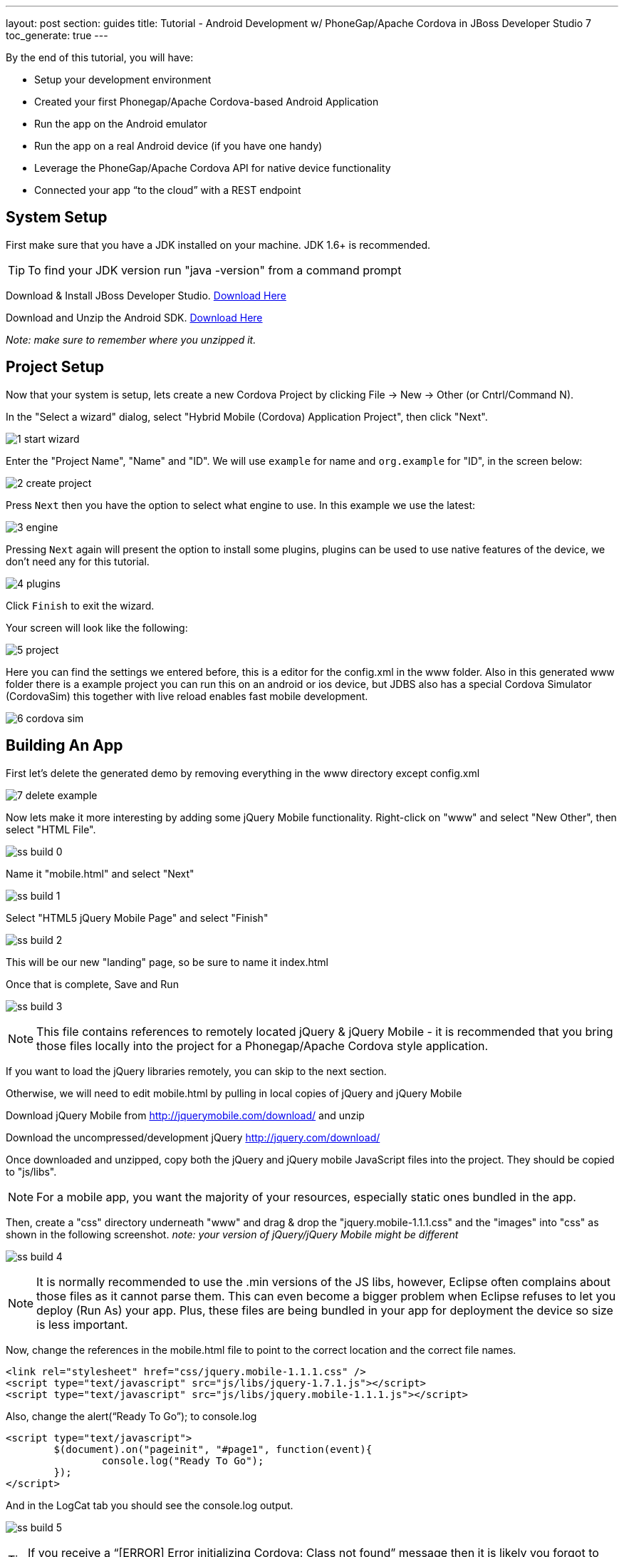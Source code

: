 ---
layout: post
section: guides
title: Tutorial - Android Development w/ PhoneGap/Apache Cordova in JBoss Developer Studio 7
toc_generate: true
---


By the end of this tutorial, you will have:

* Setup your development environment
* Created your first Phonegap/Apache Cordova-based Android Application
* Run the app on the Android emulator
* Run the app on a real Android device (if you have one handy)
* Leverage the PhoneGap/Apache Cordova API for native device functionality
* Connected your app “to the cloud” with a REST endpoint


== System Setup

First make sure that you have a JDK installed on your machine.  JDK 1.6+ is recommended.

TIP: To find your JDK version run "java -version" from a command prompt

Download & Install JBoss Developer Studio.  link:https://devstudio.jboss.com/earlyaccess/[Download Here]

Download and Unzip the Android SDK. link:http://developer.android.com/sdk/index.html[Download Here]

_Note: make sure to remember where you unzipped it._

== Project Setup

Now that your system is setup, lets create a new Cordova Project by clicking File -> New -> Other  (or Cntrl/Command N).

In the "Select a wizard" dialog, select "Hybrid Mobile (Cordova) Application Project", then click "Next".

image:img/1-start-wizard.png[]

Enter the "Project Name", "Name" and "ID".  We will use `example` for name and `org.example` for "ID", in the screen below:

image:img/2-create-project.png[]

Press `Next` then you have the option to select what engine to use. In this example we use the latest:

image:img/3-engine.png[]

Pressing `Next` again will present the option to install some plugins, plugins can be used to use native features of the device, we don't need any for this tutorial.

image:img/4-plugins.png[]

Click `Finish` to exit the wizard.

Your screen will look like the following:

image:img/5-project.png[]

Here you can find the settings we entered before, this is a editor for the config.xml in the www folder. Also in this generated www folder there is a example project you can run this on an android or ios device, but JDBS also has a special Cordova Simulator (CordovaSim) this together with live reload enables fast mobile development.

image:img/6-cordova-sim.png[]

== Building An App

First let's delete the generated demo by removing everything in the www directory except config.xml

image:img/7-delete-example.png[]

Now lets make it more interesting by adding some jQuery Mobile functionality.  Right-click on "www" and select "New Other", then select "HTML File".

image:img/ss_build_0.png[]


Name it "mobile.html" and select "Next"

image:../../img/ss_build_1.png[]

Select "HTML5 jQuery Mobile Page" and select "Finish"

image:../../img/ss_build_2.png[]

This will be our new "landing" page, so be sure to name it index.html

Once that is complete, Save and Run

image:../../img/ss_build_3.png[]

NOTE: This file contains references to remotely located jQuery & jQuery Mobile - it is recommended that you bring those files locally into the project for a Phonegap/Apache Cordova style application.

If you want to load the jQuery libraries remotely, you can skip to the next section.

Otherwise, we will need to edit mobile.html by pulling in local copies of jQuery and jQuery Mobile

Download jQuery Mobile from http://jquerymobile.com/download/ and unzip

Download the uncompressed/development jQuery http://jquery.com/download/

Once downloaded and unzipped, copy both the jQuery and jQuery mobile JavaScript files into the project.  They should be copied to "js/libs".

NOTE: For a mobile app, you want the majority of your resources, especially static ones bundled in the app.

Then, create a "css" directory underneath "www" and drag & drop the "jquery.mobile-1.1.1.css" and the "images" into "css" as shown in the following screenshot. _note: your version of jQuery/jQuery Mobile might be different_

image:../../img/ss_build_4.png[]

NOTE: It is normally recommended to use the .min versions of the JS libs, however, Eclipse often complains about those files as it cannot parse them.  This can even become a bigger problem when Eclipse refuses to let you deploy (Run As) your app.  Plus, these files are being bundled in your app for deployment the device so size is less important.

Now, change the references in the mobile.html file to point to the correct location and the correct file names.

  <link rel="stylesheet" href="css/jquery.mobile-1.1.1.css" />
  <script type="text/javascript" src="js/libs/jquery-1.7.1.js"></script>
  <script type="text/javascript" src="js/libs/jquery.mobile-1.1.1.js"></script>


Also, change the alert(“Ready To Go”); to console.log

	<script type="text/javascript">
		$(document).on("pageinit", "#page1", function(event){
			console.log("Ready To Go");
		});
	</script>

And in the LogCat tab you should see the console.log output.

image:../../img/ss_build_5.png[]

TIP: If you receive a “[ERROR] Error initializing Cordova: Class not found” message then it is likely you forgot to add the xml/config.xml directory & file under “res” in the project.

NOTE: It is much easier to perform your JavaScript debugging via Chrome, Safari or FireFox than it is using console.log and LogCat here but you can at least see that your application attempted to load the JS/HTML files if nothing else works.

Also, make sure the device is awake and not locked, sitting on the home screen before attempting to Run As Android Application – it tends to work more often in that scenario.  In Developer options (on the device), there is an option to Stay awake.

=== Geolocation

Time to add in some Apache Cordova Magic. First up, we will add in some "Geolocation" (where is the device on the planet).

First, add the reference to cordova.js before the script tag for on(“pageinit”…)

  <script type="text/javascript" charset="utf-8" src="js/libs/cordova.js"></script>



Next, below the $(document).on(“pageinit”…) block add an eventlistener for "deviceready".

NOTE: You only want your JS to begin running after Phonegap/Apache Cordova have established the environment.

  document.addEventListener("deviceready", onDeviceReady, false);

Then add the "onDeviceReady" function that receives this event.

  function onDeviceReady() {
    console.log("Device Ready To Go");
    console.log("Asking for geo location");
    navigator.geolocation.getCurrentPosition(onGeoSuccess, onGeoError);
  } // onDeviceReady

Notice that the getCurrentPosition() call above has two arguments.

1. What function to call when things go well.
2. What function to call when things go poorly.

We will need to add those two functions into our overall <script> block.


The onGeoSuccess function receives a position object that can be peeled apart and displayed on screen.

  function onGeoSuccess(position) {
     var element = document.getElementById('geolocation');
     element.innerHTML = 
      'Latitude: '  + position.coords.latitude          + '<br />' +
      'Longitude: ' + position.coords.longitude         + '<br />' +
      'Altitude: '  + position.coords.altitude          + '<br />' +
      'Accuracy: '  + position.coords.accuracy          + '<br />' +
      'Alt Accuracy: ' + position.coords.altitudeAccuracy + '<br />' +
      'Heading: '   + position.coords.heading           + '<br />' +
      'Speed: '     + position.coords.speed             + '<br />' +
      'Timestamp: ' + position.timestamp                + '<br />';
   }

The onGeoError function receives the error message, if there is one.

  function onGeoError(error) {
         alert('code: '    + error.code    + '\n' +
               'message: ' + error.message + '\n');
  }


Finally, add the HTML tag needed to display the results.  This will go in the data-role=”content” section.

  <div id="geolocation">Finding geolocation...</div><p>


The result:

image:../../img/ss_build_7.png[]

NOTE: For more information on how Apache Cordova/Phonegap addresses Geolocation check out the API docs at:
https://github.com/apache/cordova-plugin-geolocation/blob/master/doc/index.md

=== Accelerometer

The next bit of Apache Cordova Magic we will add is access to the "Accelerometer"

Inside the onDeviceReady function, add the block of code that establishes the "watcher" for the device’s accelerometer.

  var options = {};
  options.frequency = 1000;
  console.log("Hitting Accelerometer");
  var accelerationWatch =
     navigator.accelerometer.watchAcceleration(
       updateAccelerationUI, function(ex) {
         console.log("accel fail (" + ex.name + ": " + ex.message + ")");
     }, options);


TIP: The 1000 represents milliseconds, in this case, update my callback function every 1 second.

Next add the function for updateAccelertationUI

  // called when Accelerometer detects a change
     function updateAccelerationUI(a) {
      	document.getElementById('my.x').innerHTML = a.x;
      	document.getElementById('my.y').innerHTML = a.y;
      	document.getElementById('my.z').innerHTML = a.z;
     } // updateAccelerationUI


Now add the HTML elements to display the X, Y and Z in the content section

	<div>X: <b id="my.x"></b> </div>
	<div>Y: <b id="my.y"></b> </div>
	<div>Z: <b id="my.z"></b> </div>
	</p>


Your code should now look like the following:

Scripts:

image:../../img/ss_accel_0.png[]


HTML:

image:../../img/ss_accel_1.png[]


Finally, Run It

image:../../img/ss_accel_2.png[]

NOTE: For more information on how Apache Cordova/Phonegap addresses Accelerometer check out the API docs at:
https://github.com/apache/cordova-plugin-device-motion/blob/master/doc/index.md

== Data & REST

Apps need data, and a good way to do that on a mobile device is with RESTful calls.

In the on pageinit function add the block of jQuery code to retrieve data from a rest endpoint and load it into the UL called listOfItems.  _This UL was part of the original template so it should still be in your HTML body._

  $.getJSON("http://myserver.rhcloud.com/rest/members", function(members) {
      // console.log("returned are " + members);
      var listOfMembers = $("#listOfItems");
      listOfMembers.empty();
      $.each(members, function(index, member) {
             // console.log(member.name);
            listOfMembers.append(
              "<li><a href='#'>" + member.name + "</a>");
      });
      listOfMembers.listview("refresh");
  });

Since the "getJSON" call is accessing the network, permission needs to be setup in AndroidMainfest.xml. _This was done during our Project Setup_

In addition, you must add the URL to the Apache Cordova whitelist.

The easiest solution is as follows:
Open res/xml/config.xml

And update access origin to equal ”*”

image:../../img/ss_rest_0.png[]

Now, Run it.

image:../../img/ss_rest_1.png[]

NOTE: This is primarily useful for development.  An app you are deploying to real end-users via the Google Play Store, you will wish to be more specific.

=== Extra Credit

And if you wish to be more adventurous, wrap this logic in a check for Wifi vs 3G vs no connection and make a determination as to how to display a message to the end-user.

  var networkState = navigator.network.connection.type;

NOTE: For more information on how Apache Cordova/Phonegap addresses Connectivity check out the API docs at:
https://github.com/apache/cordova-plugin-network-information/blob/master/doc/index.md


== Tips & Tricks:

=== Eclipse complains about various JS libs

In Some cases the your project won’t let you deploy the application.

Workaround: Rename the libraries by removing their .js extensions

Caution: This may mean that Eclipse will not recognize them as JavaScript files and not provide the correct editor.  Another option is to use the full or non-minified versions of the JavaScript library that you are interested in.  Since these files should be bundled in your Apache Cordova-based app’s distribution, there is no significant network download penalty to downloading the file at runtime.

=== Target Android Version

In case you wish to switch the Android version targets for your project go to the project properties and Android.

And also change your AndroidManifest.xml

      <uses-sdk
          android:minSdkVersion="8"
          android:targetSdkVersion="15" />

=== REST Endpoints

To connect to your endpoints, you need to "open" access to the specific Internet domains in res/xml/config.xml

ex:

  <access origin=".*"/>


=== Change MainActivity title/label

To change the title/label on the installed application, you can edit the "strings.xml" file located in "res/values/".

This will change the application name on the launch icon as well as when multi-tasking.

=== Phonegap API Explorer

To test your device and Phonegap/Apache Cordova install

https://play.google.com/store/apps/details?id=org.coenraets.phonegapexplorer&hl=en

=== Phonegap/Apache Cordova Plugins

https://github.com/phonegap/phonegap-plugins

ChildBrowser is one of the most popular – it allows you to render a webpage, inside of your application
